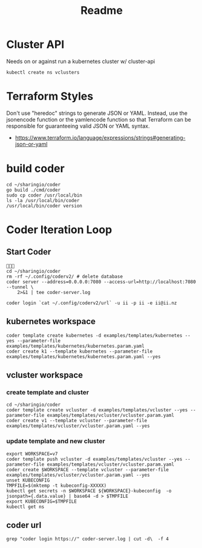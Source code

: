 #+title: Readme

* Cluster API
Needs on or against run a kubernetes cluster w/ cluster-api
#+begin_src shell
kubectl create ns vclusters
#+end_src

#+RESULTS:
#+begin_example
#+end_example

* Terraform Styles
Don't use "heredoc" strings to generate JSON or YAML. Instead, use the jsonencode function or the yamlencode function so that Terraform can be responsible for guaranteeing valid JSON or YAML syntax.
- https://www.terraform.io/language/expressions/strings#generating-json-or-yaml
* build coder
#+begin_src tmate :window compile
cd ~/sharingio/coder
go build ./cmd/coder
sudo cp coder /usr/local/bin
ls -la /usr/local/bin/coder
/usr/local/bin/coder version
#+end_src

#+RESULTS:
#+begin_example
#+end_example

* Coder Iteration Loop
** Start Coder
#+begin_src tmate :window coder :dir "../../.."

cd ~/sharingio/coder
rm -rf ~/.config/coderv2/ # delete database
coder server --address=0.0.0.0:7080 --access-url=http://localhost:7080 --tunnel \
    2>&1 | tee coder-server.log
#+end_src
#+begin_src shell
coder login `cat ~/.config/coderv2/url` -u ii -p ii -e ii@ii.nz
#+end_src

#+RESULTS:
#+begin_example
> Your Coder deployment hasn't been set up!

  Welcome to Coder, ii! You're authenticated.

  Get started by creating a template:  coder templates init
#+end_example

** kubernetes workspace
#+begin_src shell :dir "../../.."
coder template create kubernetes -d examples/templates/kubernetes --yes --parameter-file examples/templates/kubernetes/kubernetes.param.yaml
coder create k1 --template kubernetes --parameter-file examples/templates/kubernetes/kubernetes.param.yaml --yes
#+end_src

#+RESULTS:
#+begin_example
⧗  Queued
✔ Queued [460ms]
⧗  Setting up
✔ Setting up [56ms]
⧗  Adding README.md...
✔ Adding README.md... [55ms]
⧗  Parsing template parameters
✔ Parsing template parameters [115ms]
⧗  Cleaning Up
✘ Cleaning Up [106ms]

  Attempting to read the variables from the parameter file. 


  This template has required variables! They are scoped to
  the template, and not viewable after being set.


⧗  Queued
✔ Queued [130ms]
⧗  Setting up 
✔ Setting up [56ms]
⧗  Adding README.md... 
✔ Adding README.md... [56ms]
⧗  Parsing template parameters
✔ Parsing template parameters [117ms]
⧗  Detecting persistent resources
  Terraform 1.2.4
  data.coder_workspace.me: Refreshing...
  data.coder_workspace.me: Refresh complete after 0s [id=a5e5f05a-cddf-4b99-8e7d-52504a5aa775]
  coder_agent.main: Plan to create
  coder_app.code-server: Plan to create
  kubernetes_persistent_volume_claim.home: Plan to create
  kubernetes_pod.main[0]: Plan to create
  Plan: 4 to add, 0 to change, 0 to destroy.
✔ Detecting persistent resources [3374ms]
⧗  Detecting ephemeral resources
  Terraform 1.2.4
  data.coder_workspace.me: Refreshing...
  data.coder_workspace.me: Refresh complete after 0s [id=ecf39110-bf1f-4490-8043-f92e6c0d4a54]
  coder_agent.main: Plan to create
  coder_app.code-server: Plan to create
  kubernetes_persistent_volume_claim.home: Plan to create
  Plan: 3 to add, 0 to change, 0 to destroy.
✔ Detecting ephemeral resources [3671ms]
⧗  Cleaning Up
✔ Cleaning Up [116ms]
┌─────────────────────────────────────────────┐
│ Template Preview                            │
├─────────────────────────────────────────────┤
│ RESOURCE                                    │
├─────────────────────────────────────────────┤
│ kubernetes_persistent_volume_claim.home     │
├─────────────────────────────────────────────┤
│ kubernetes_pod.main                         │
│ └─ main (linux, amd64)                      │
└─────────────────────────────────────────────┘

The kubernetes template has been created at Oct  2 22:20:06! Developers can
provision a workspace with this template using:

   coder create --template="kubernetes" [workspace name]


  Attempting to read the variables from the parameter file. 


  This template has customizable parameters. Values can be
  changed after create, but may have unintended side effects
  (like data loss).                                         


Planning workspace...
⧗  Queued
✔ Queued [415ms]
⧗  Setting up 
✔ Setting up [1490ms]
⧗  Detecting persistent resources 
✔ Detecting persistent resources [1846ms]
⧗  Cleaning Up
✔ Cleaning Up [111ms]
┌───────────────────────────────────────────────────────────┐
│ Workspace Preview                                         │
├───────────────────────────────────────────────────────────┤
│ RESOURCE                                 ACCESS           │
├───────────────────────────────────────────────────────────┤
│ kubernetes_persistent_volume_claim.home                   │
├───────────────────────────────────────────────────────────┤
│ kubernetes_pod.main                                       │
│ └─ main (linux, amd64)                    coder ssh k1    │
└───────────────────────────────────────────────────────────┘
⧗  Queued
✔ Queued [19ms]
⧗  Setting up
✔ Setting up [54ms]
⧗  Starting workspace
  Terraform 1.2.4
  data.coder_workspace.me: Refreshing...
  data.coder_workspace.me: Refresh complete after 0s [id=b14cb471-6ca6-4999-946c-f4a19f953145]
  coder_agent.main: Plan to create
  coder_app.code-server: Plan to create
  kubernetes_persistent_volume_claim.home: Plan to create
  kubernetes_pod.main[0]: Plan to create
  Plan: 4 to add, 0 to change, 0 to destroy.
  coder_agent.main: Creating...
  coder_agent.main: Creation complete after 0s [id=b7cc64b6-e2a2-44d4-aeab-e2d4f70f849d]
  coder_app.code-server: Creating...
  coder_app.code-server: Creation complete after 0s [id=1966a6a6-c6fd-426e-977f-f426b94f2b2a]
  kubernetes_persistent_volume_claim.home: Creating...
  kubernetes_persistent_volume_claim.home: Creation complete after 0s [id=coder-workspaces/coder-ii-k1-home]
  kubernetes_pod.main[0]: Creating...
  kubernetes_pod.main[0]: Still creating... [10s elapsed]
  kubernetes_pod.main[0]: Creation complete after 13s [id=coder-workspaces/coder-ii-k1]
  Apply complete! Resources: 4 added, 0 changed, 0 destroyed.
  Outputs: 0
✔ Starting workspace [16687ms]
⧗  Cleaning Up
✔ Cleaning Up [108ms]

The k1 workspace has been created at Oct  2 22:20:27!
#+end_example

** vcluster workspace
*** create template and cluster
#+nobegin_src shell :dir "../../.."
#+begin_src tmate :dir "../../.." :window vcluster
cd ~/sharingio/coder
coder template create vcluster -d examples/templates/vcluster --yes --parameter-file examples/templates/vcluster/vcluster.param.yaml
coder create v1 --template vcluster --parameter-file examples/templates/vcluster/vcluster.param.yaml --yes
#+end_src
*** update template and new cluster
#+nobegin_src shell :dir "../../.."
#+begin_src tmate :dir "../../.." :window vcluster
export WORKSPACE=v7
coder template push vcluster -d examples/templates/vcluster --yes --parameter-file examples/templates/vcluster/vcluster.param.yaml
coder create $WORKSPACE --template vcluster --parameter-file examples/templates/vcluster/vcluster.param.yaml --yes
unset KUBECONFIG
TMPFILE=$(mktemp -t kubeconfig-XXXXX)
kubectl get secrets -n $WORKSPACE ${WORKSPACE}-kubeconfig  -o jsonpath={.data.value} | base64 -d > $TMPFILE
export KUBECONFIG=$TMPFILE
kubectl get ns
#+end_src

#+RESULTS:
#+begin_example
#+end_example

** coder url
#+begin_src shell :dir "../../.."
grep "coder login https://" coder-server.log | cut -d\  -f 4
#+end_src

#+RESULTS:
#+begin_example
https://fcca4fb3bd56fd75311a90cf0d331cfa.pit-1.try.coder.app
#+end_example
